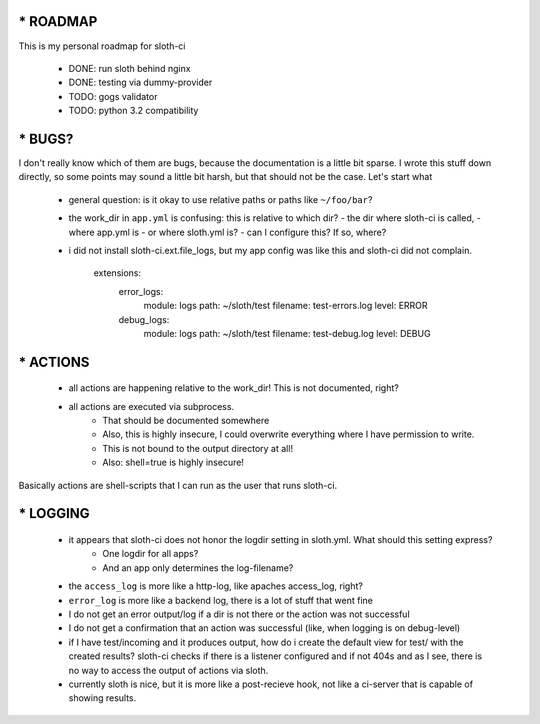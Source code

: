 *****************
* ROADMAP
*****************

This is my personal roadmap for sloth-ci

 - DONE: run sloth behind nginx
 - DONE: testing via dummy-provider
 - TODO: gogs validator
 - TODO: python 3.2 compatibility

*****************
* BUGS?
*****************

I don't really know which of them are bugs, because the documentation is a little bit sparse. I wrote this stuff down directly, so some points may sound a little bit harsh, but that should not be the case. Let's start what 

 - general question: is it okay to use relative paths or paths like ``~/foo/bar``?
 - the work_dir in ``app.yml`` is confusing: this is relative to which dir?
   - the dir where sloth-ci is called,
   - where app.yml is
   - or where sloth.yml is?
   - can I configure this? If so, where?
 - i did not install sloth-ci.ext.file_logs, but my app config was like this and sloth-ci did not complain.

    extensions:
        error_logs:
            module: logs
            path: ~/sloth/test
            filename: test-errors.log
            level: ERROR
        debug_logs:
            module: logs
            path: ~/sloth/test
            filename: test-debug.log
            level: DEBUG

*****************
* ACTIONS
*****************


 - all actions are happening relative to the work_dir! This is not documented, right?
 - all actions are executed via subprocess.
    - That should be documented somewhere
    - Also, this is highly insecure, I could overwrite everything where I have permission to write.
    - This is not bound to the output directory at all!
    - Also: shell=true is highly insecure!

Basically actions are shell-scripts that I can run as the user that runs sloth-ci.


*****************
* LOGGING
*****************

 - it appears that sloth-ci does not honor the logdir setting in sloth.yml. What should this setting express?
    - One logdir for all apps?
    - And an app only determines the log-filename?

 - the ``access_log`` is more like a http-log, like apaches access_log, right?

 - ``error_log`` is more like a backend log, there is a lot of stuff that went fine

 - I do not get an error output/log if a dir is not there or the action was not successful
 - I do not get a confirmation that an action was successful (like, when logging is on debug-level)

 - if I have test/incoming and it produces output, how do i create the default
   view for test/ with the created results? sloth-ci checks if there is a listener
   configured and if not 404s and as I see, there is no way to access the
   output of actions via sloth.

 - currently sloth is nice, but it is more like a post-recieve hook, not like
   a ci-server that is capable of showing results.

